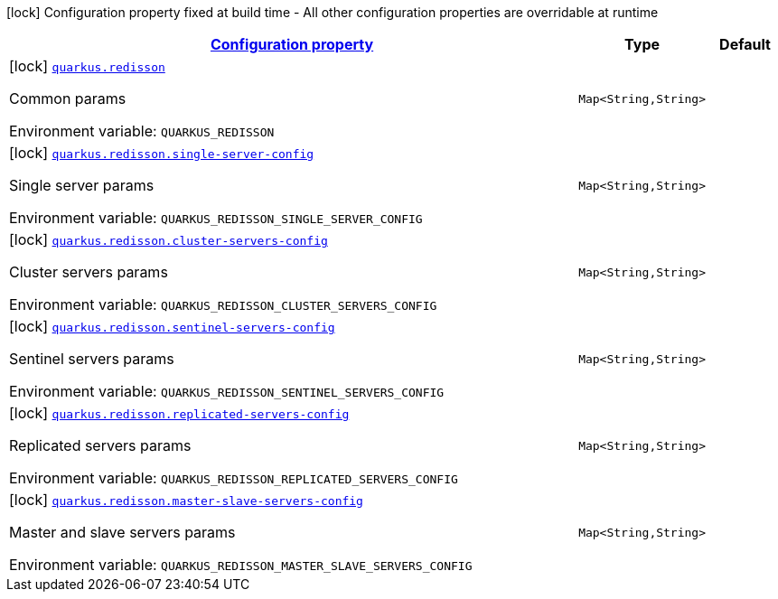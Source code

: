 
:summaryTableId: quarkus-redisson-config
[.configuration-legend]
icon:lock[title=Fixed at build time] Configuration property fixed at build time - All other configuration properties are overridable at runtime
[.configuration-reference, cols="80,.^10,.^10"]
|===

h|[[quarkus-redisson-config_configuration]]link:#quarkus-redisson-config_configuration[Configuration property]

h|Type
h|Default

a|icon:lock[title=Fixed at build time] [[quarkus-redisson-config_quarkus.redisson-params]]`link:#quarkus-redisson-config_quarkus.redisson-params[quarkus.redisson]`

[.description]
--
Common params

ifdef::add-copy-button-to-env-var[]
Environment variable: env_var_with_copy_button:+++QUARKUS_REDISSON+++[]
endif::add-copy-button-to-env-var[]
ifndef::add-copy-button-to-env-var[]
Environment variable: `+++QUARKUS_REDISSON+++`
endif::add-copy-button-to-env-var[]
--|`Map<String,String>` 
|


a|icon:lock[title=Fixed at build time] [[quarkus-redisson-config_quarkus.redisson.single-server-config-single-server-config]]`link:#quarkus-redisson-config_quarkus.redisson.single-server-config-single-server-config[quarkus.redisson.single-server-config]`

[.description]
--
Single server params

ifdef::add-copy-button-to-env-var[]
Environment variable: env_var_with_copy_button:+++QUARKUS_REDISSON_SINGLE_SERVER_CONFIG+++[]
endif::add-copy-button-to-env-var[]
ifndef::add-copy-button-to-env-var[]
Environment variable: `+++QUARKUS_REDISSON_SINGLE_SERVER_CONFIG+++`
endif::add-copy-button-to-env-var[]
--|`Map<String,String>` 
|


a|icon:lock[title=Fixed at build time] [[quarkus-redisson-config_quarkus.redisson.cluster-servers-config-cluster-servers-config]]`link:#quarkus-redisson-config_quarkus.redisson.cluster-servers-config-cluster-servers-config[quarkus.redisson.cluster-servers-config]`

[.description]
--
Cluster servers params

ifdef::add-copy-button-to-env-var[]
Environment variable: env_var_with_copy_button:+++QUARKUS_REDISSON_CLUSTER_SERVERS_CONFIG+++[]
endif::add-copy-button-to-env-var[]
ifndef::add-copy-button-to-env-var[]
Environment variable: `+++QUARKUS_REDISSON_CLUSTER_SERVERS_CONFIG+++`
endif::add-copy-button-to-env-var[]
--|`Map<String,String>` 
|


a|icon:lock[title=Fixed at build time] [[quarkus-redisson-config_quarkus.redisson.sentinel-servers-config-sentinel-servers-config]]`link:#quarkus-redisson-config_quarkus.redisson.sentinel-servers-config-sentinel-servers-config[quarkus.redisson.sentinel-servers-config]`

[.description]
--
Sentinel servers params

ifdef::add-copy-button-to-env-var[]
Environment variable: env_var_with_copy_button:+++QUARKUS_REDISSON_SENTINEL_SERVERS_CONFIG+++[]
endif::add-copy-button-to-env-var[]
ifndef::add-copy-button-to-env-var[]
Environment variable: `+++QUARKUS_REDISSON_SENTINEL_SERVERS_CONFIG+++`
endif::add-copy-button-to-env-var[]
--|`Map<String,String>` 
|


a|icon:lock[title=Fixed at build time] [[quarkus-redisson-config_quarkus.redisson.replicated-servers-config-replicated-servers-config]]`link:#quarkus-redisson-config_quarkus.redisson.replicated-servers-config-replicated-servers-config[quarkus.redisson.replicated-servers-config]`

[.description]
--
Replicated servers params

ifdef::add-copy-button-to-env-var[]
Environment variable: env_var_with_copy_button:+++QUARKUS_REDISSON_REPLICATED_SERVERS_CONFIG+++[]
endif::add-copy-button-to-env-var[]
ifndef::add-copy-button-to-env-var[]
Environment variable: `+++QUARKUS_REDISSON_REPLICATED_SERVERS_CONFIG+++`
endif::add-copy-button-to-env-var[]
--|`Map<String,String>` 
|


a|icon:lock[title=Fixed at build time] [[quarkus-redisson-config_quarkus.redisson.master-slave-servers-config-master-slave-servers-config]]`link:#quarkus-redisson-config_quarkus.redisson.master-slave-servers-config-master-slave-servers-config[quarkus.redisson.master-slave-servers-config]`

[.description]
--
Master and slave servers params

ifdef::add-copy-button-to-env-var[]
Environment variable: env_var_with_copy_button:+++QUARKUS_REDISSON_MASTER_SLAVE_SERVERS_CONFIG+++[]
endif::add-copy-button-to-env-var[]
ifndef::add-copy-button-to-env-var[]
Environment variable: `+++QUARKUS_REDISSON_MASTER_SLAVE_SERVERS_CONFIG+++`
endif::add-copy-button-to-env-var[]
--|`Map<String,String>` 
|

|===